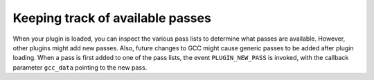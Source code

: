 ..
  Copyright 1988-2022 Free Software Foundation, Inc.
  This is part of the GCC manual.
  For copying conditions, see the copyright.rst file.

.. _plugins-tracking:

Keeping track of available passes
*********************************

When your plugin is loaded, you can inspect the various
pass lists to determine what passes are available.  However, other
plugins might add new passes.  Also, future changes to GCC might cause
generic passes to be added after plugin loading.
When a pass is first added to one of the pass lists, the event
``PLUGIN_NEW_PASS`` is invoked, with the callback parameter
``gcc_data`` pointing to the new pass.